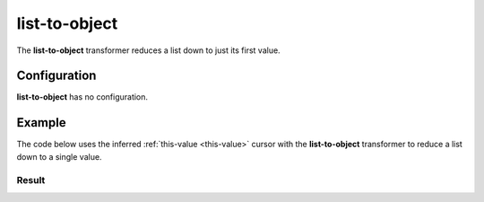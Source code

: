 .. py:module:: recompose
    :noindex:

..  _list-to-object:

list-to-object
==============

The **list-to-object** transformer reduces a list down to just its first value.

Configuration
-------------

**list-to-object** has no configuration.

Example
-------

The code below uses the inferred :ref:`this-value <this-value>` cursor with the **list-to-object** transformer to reduce a list down to a single value.

.. testcode::

    from recompose import transform, CursorSchema

    data = ["one", "two", "three"]

    schema: CursorSchema = {
        "version": 1,
        "perform": "list-to-object",
    }

    transformed = transform(schema, data)
    print(transformed)

Result
~~~~~~

.. testoutput::
   :options: +NORMALIZE_WHITESPACE

    one
